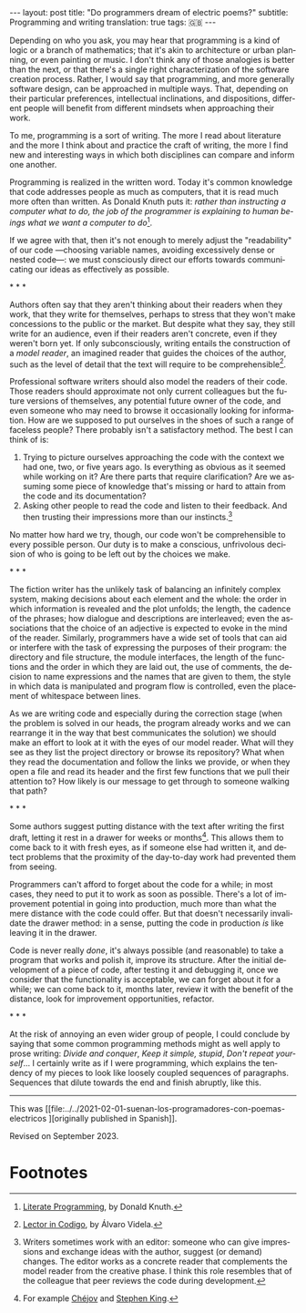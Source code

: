 #+OPTIONS: toc:nil num:nil
#+LANGUAGE: en
#+BEGIN_EXPORT html
---
layout: post
title: "Do programmers dream of electric poems?"
subtitle: Programming and writing
translation: true
tags: 🇬🇧
---
#+END_EXPORT

Depending on who you ask, you may hear that programming is a kind of logic or a branch of mathematics; that it's akin to architecture or urban planning, or even painting or music. I don't think any of those analogies is better than the next, or that there's a single right characterization of the software creation process. Rather, I would say that programming, and more generally software design, can be approached in multiple ways. That, depending on their particular preferences, intellectual inclinations, and dispositions, different people will benefit from different mindsets when approaching their work.

To me, programming is a sort of writing. The more I read about literature and the more I think about and practice the craft of writing, the more I find new and interesting ways in which both disciplines can compare and inform one another.

Programming is realized in the written word. Today it's common knowledge that code addresses people as much as computers, that it is read much more often than written. As Donald Knuth puts it: /rather than instructing a computer what to do, the job of the programmer is explaining to human beings what we want a computer to do/[fn:2].

If we agree with that, then it's not enough to merely adjust the "readability" of our code ---choosing variable names, avoiding excessively dense or nested code---: we must consciously direct our efforts towards communicating our ideas as effectively as possible.

#+BEGIN_CENTER
\ast{} \ast{} \ast{}
 #+END_CENTER

Authors often say that they aren't thinking about their readers when they work, that they write for themselves, perhaps to stress that they won't make concessions to the public or the market. But despite what they say, they still write for an audience, even if their readers aren't concrete, even if they weren't born yet. If only subconsciously, writing entails the construction of a /model reader/, an imagined reader that guides the choices of the author, such as the level of detail that the text will require to be comprehensible[fn:3].

Professional software writers should also model the readers of their code. Those readers should approximate not only current colleagues but the future versions of themselves, any potential future owner of the code, and even someone who may need to browse it occasionally looking for information. How are we supposed to put ourselves in the shoes of such a range of faceless people? There probably isn't a satisfactory method. The best I can think of is:

1. Trying to picture ourselves approaching the code with the context we had one, two, or five years ago. Is everything as obvious as it seemed while working on it? Are there parts that require clarification? Are we assuming some piece of knowledge that's missing or hard to attain from the code and its documentation?
2. Asking other people to read the code and listen to their feedback. And then trusting their impressions more than our instincts.[fn:1]

No matter how hard we try, though, our code won't be comprehensible to every possible person. Our duty is to make a conscious, unfrivolous decision of who is going to be left out by the choices we make.

#+BEGIN_CENTER
\ast{} \ast{} \ast{}
 #+END_CENTER

The fiction writer has the unlikely task of balancing an infinitely complex system, making decisions about each element and the whole: the order in which information is revealed and the plot unfolds; the length, the cadence of the phrases; how dialogue and descriptions are interleaved; even the associations that the choice of an adjective is expected to evoke in the mind of the reader. Similarly, programmers have a wide set of tools that can aid or interfere with the task of expressing the purposes of their program: the directory and file structure, the module interfaces, the length of the functions and the order in which they are laid out, the use of comments, the decision to name expressions and the names that are given to them, the style in which data is manipulated and program flow is controlled, even the placement of whitespace between lines.

As we are writing code and especially during the correction stage (when the problem is solved in our heads, the program already works and we can rearrange it in the way that best communicates the solution) we should make an effort to look at it with the eyes of our model reader. What will they see as they list the project directory or browse its repository? What when they read the documentation and follow the links we provide, or when they open a file and read its header and the first few functions that we pull their attention to? How likely is our message to get through to someone walking that path?

#+BEGIN_CENTER
\ast{} \ast{} \ast{}
 #+END_CENTER

Some authors suggest putting distance with the text after writing the first draft, letting it rest in a drawer for weeks or months[fn:6]. This allows them to come back to it with fresh eyes, as if someone else had written it, and detect problems that the proximity of the day-to-day work had prevented them from seeing.

Programmers can't afford to forget about the code for a while; in most cases, they need to put it to work as soon as possible. There's a lot of improvement potential in going into production, much more than what the mere distance with the code could offer. But that doesn't necessarily invalidate the drawer method: in a sense, putting the code in production /is/ like leaving it in the drawer.

Code is never really /done/, it's always possible (and reasonable) to take a program that works and polish it, improve its structure. After the initial development of a piece of code, after testing it and debugging it, once we consider that the functionality is acceptable, we can forget about it for a while; we can come back to it, months later, review it with the benefit of the distance, look for improvement opportunities, refactor.

#+BEGIN_CENTER
\ast{} \ast{} \ast{}
 #+END_CENTER

At the risk of annoying an even wider group of people, I could conclude by saying that some common programming methods might as well apply to prose writing: /Divide and conquer/, /Keep it simple, stupid/, /Don't repeat yourself/... I certainly write as if I were programming, which explains the tendency of my pieces to look like loosely coupled sequences of paragraphs. Sequences that dilute towards the end and finish abruptly, like this.

------

This was [[file:../../2021-02-01-suenan-los-programadores-con-poemas-electricos
][originally published in Spanish]].

Revised on September 2023.

* Footnotes

[fn:1] Writers sometimes work with an editor: someone who can give impressions and exchange ideas with the author, suggest (or demand) changes. The editor works as a concrete reader that complements the model reader from the creative phase. I think this role resembles that of the colleague that peer reviews the code during development.

[fn:2] [[http://www.literateprogramming.com/knuthweb.pdf][Literate Programming]], by Donald Knuth.

[fn:3] [[https://alvaro-videla.com/2018/05/lector-in-codigo.html#the-model-reader][Lector in Codigo]], by Álvaro Videla.

[fn:6] For example [[https://www.pagina12.com.ar/diario/suplementos/libros/subnotas/1823-238-2005-11-13.html][Chéjov]] and [[https://www.businessinsider.com/stephen-king-on-how-to-write-2014-8#20-when-youre-finished-writing-take-a-long-step-back-220][Stephen King]].
